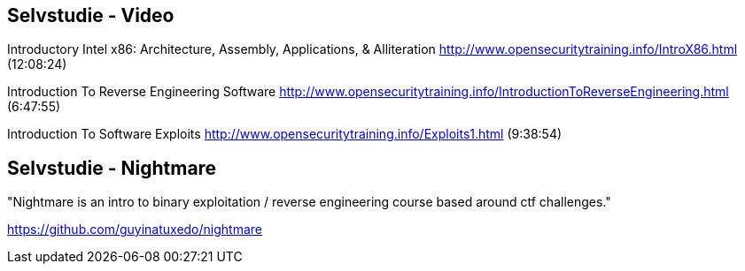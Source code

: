
Selvstudie - Video
------------------

Introductory Intel x86: Architecture, Assembly, Applications, & Alliteration
http://www.opensecuritytraining.info/IntroX86.html (12:08:24)

Introduction To Reverse Engineering Software
http://www.opensecuritytraining.info/IntroductionToReverseEngineering.html (6:47:55)

Introduction To Software Exploits
http://www.opensecuritytraining.info/Exploits1.html (9:38:54)

Selvstudie - Nightmare
----------------------

"Nightmare is an intro to binary exploitation / reverse engineering course based around ctf challenges."

https://github.com/guyinatuxedo/nightmare
